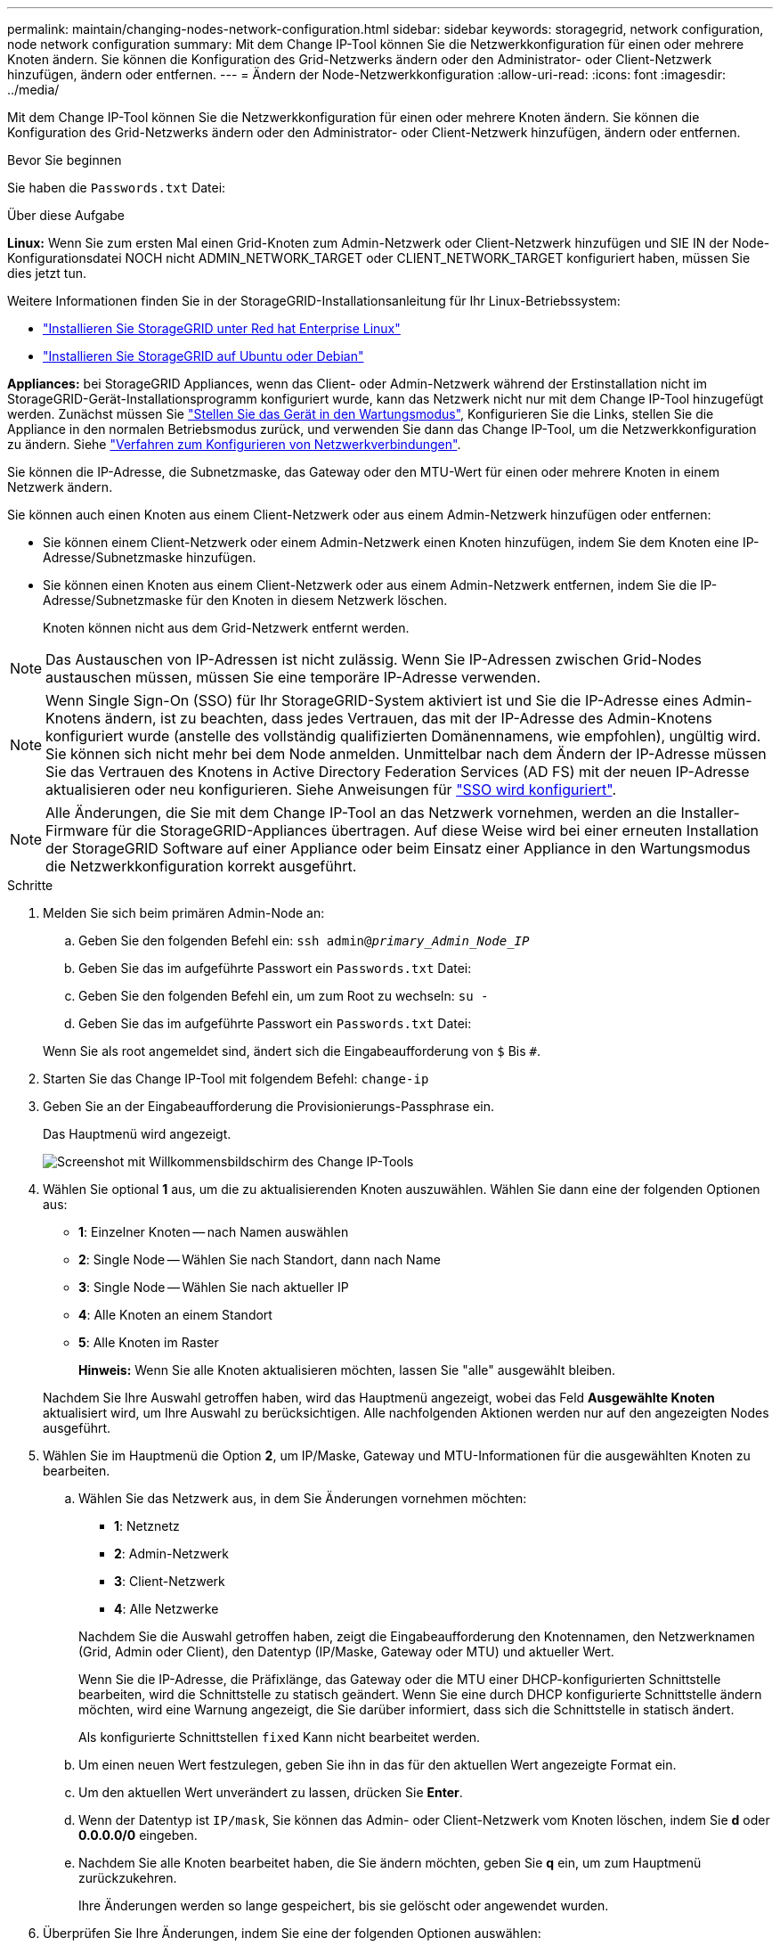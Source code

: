 ---
permalink: maintain/changing-nodes-network-configuration.html 
sidebar: sidebar 
keywords: storagegrid, network configuration, node network configuration 
summary: Mit dem Change IP-Tool können Sie die Netzwerkkonfiguration für einen oder mehrere Knoten ändern. Sie können die Konfiguration des Grid-Netzwerks ändern oder den Administrator- oder Client-Netzwerk hinzufügen, ändern oder entfernen. 
---
= Ändern der Node-Netzwerkkonfiguration
:allow-uri-read: 
:icons: font
:imagesdir: ../media/


[role="lead"]
Mit dem Change IP-Tool können Sie die Netzwerkkonfiguration für einen oder mehrere Knoten ändern. Sie können die Konfiguration des Grid-Netzwerks ändern oder den Administrator- oder Client-Netzwerk hinzufügen, ändern oder entfernen.

.Bevor Sie beginnen
Sie haben die `Passwords.txt` Datei:

.Über diese Aufgabe
*Linux:* Wenn Sie zum ersten Mal einen Grid-Knoten zum Admin-Netzwerk oder Client-Netzwerk hinzufügen und SIE IN der Node-Konfigurationsdatei NOCH nicht ADMIN_NETWORK_TARGET oder CLIENT_NETWORK_TARGET konfiguriert haben, müssen Sie dies jetzt tun.

Weitere Informationen finden Sie in der StorageGRID-Installationsanleitung für Ihr Linux-Betriebssystem:

* link:../rhel/index.html["Installieren Sie StorageGRID unter Red hat Enterprise Linux"]
* link:../ubuntu/index.html["Installieren Sie StorageGRID auf Ubuntu oder Debian"]


*Appliances:* bei StorageGRID Appliances, wenn das Client- oder Admin-Netzwerk während der Erstinstallation nicht im StorageGRID-Gerät-Installationsprogramm konfiguriert wurde, kann das Netzwerk nicht nur mit dem Change IP-Tool hinzugefügt werden. Zunächst müssen Sie https://docs.netapp.com/us-en/storagegrid-appliances/commonhardware/placing-appliance-into-maintenance-mode.html["Stellen Sie das Gerät in den Wartungsmodus"^], Konfigurieren Sie die Links, stellen Sie die Appliance in den normalen Betriebsmodus zurück, und verwenden Sie dann das Change IP-Tool, um die Netzwerkkonfiguration zu ändern. Siehe https://docs.netapp.com/us-en/storagegrid-appliances/installconfig/configuring-network-links.html["Verfahren zum Konfigurieren von Netzwerkverbindungen"^].

Sie können die IP-Adresse, die Subnetzmaske, das Gateway oder den MTU-Wert für einen oder mehrere Knoten in einem Netzwerk ändern.

Sie können auch einen Knoten aus einem Client-Netzwerk oder aus einem Admin-Netzwerk hinzufügen oder entfernen:

* Sie können einem Client-Netzwerk oder einem Admin-Netzwerk einen Knoten hinzufügen, indem Sie dem Knoten eine IP-Adresse/Subnetzmaske hinzufügen.
* Sie können einen Knoten aus einem Client-Netzwerk oder aus einem Admin-Netzwerk entfernen, indem Sie die IP-Adresse/Subnetzmaske für den Knoten in diesem Netzwerk löschen.
+
Knoten können nicht aus dem Grid-Netzwerk entfernt werden.




NOTE: Das Austauschen von IP-Adressen ist nicht zulässig. Wenn Sie IP-Adressen zwischen Grid-Nodes austauschen müssen, müssen Sie eine temporäre IP-Adresse verwenden.


NOTE: Wenn Single Sign-On (SSO) für Ihr StorageGRID-System aktiviert ist und Sie die IP-Adresse eines Admin-Knotens ändern, ist zu beachten, dass jedes Vertrauen, das mit der IP-Adresse des Admin-Knotens konfiguriert wurde (anstelle des vollständig qualifizierten Domänennamens, wie empfohlen), ungültig wird. Sie können sich nicht mehr bei dem Node anmelden. Unmittelbar nach dem Ändern der IP-Adresse müssen Sie das Vertrauen des Knotens in Active Directory Federation Services (AD FS) mit der neuen IP-Adresse aktualisieren oder neu konfigurieren. Siehe Anweisungen für link:../admin/configuring-sso.html["SSO wird konfiguriert"].


NOTE: Alle Änderungen, die Sie mit dem Change IP-Tool an das Netzwerk vornehmen, werden an die Installer-Firmware für die StorageGRID-Appliances übertragen. Auf diese Weise wird bei einer erneuten Installation der StorageGRID Software auf einer Appliance oder beim Einsatz einer Appliance in den Wartungsmodus die Netzwerkkonfiguration korrekt ausgeführt.

.Schritte
. Melden Sie sich beim primären Admin-Node an:
+
.. Geben Sie den folgenden Befehl ein: `ssh admin@_primary_Admin_Node_IP_`
.. Geben Sie das im aufgeführte Passwort ein `Passwords.txt` Datei:
.. Geben Sie den folgenden Befehl ein, um zum Root zu wechseln: `su -`
.. Geben Sie das im aufgeführte Passwort ein `Passwords.txt` Datei:


+
Wenn Sie als root angemeldet sind, ändert sich die Eingabeaufforderung von `$` Bis `#`.

. Starten Sie das Change IP-Tool mit folgendem Befehl: `change-ip`
. Geben Sie an der Eingabeaufforderung die Provisionierungs-Passphrase ein.
+
Das Hauptmenü wird angezeigt.

+
image::../media/change_ip_tool_main_menu.png[Screenshot mit Willkommensbildschirm des Change IP-Tools]

. Wählen Sie optional *1* aus, um die zu aktualisierenden Knoten auszuwählen. Wählen Sie dann eine der folgenden Optionen aus:
+
** *1*: Einzelner Knoten -- nach Namen auswählen
** *2*: Single Node -- Wählen Sie nach Standort, dann nach Name
** *3*: Single Node -- Wählen Sie nach aktueller IP
** *4*: Alle Knoten an einem Standort
** *5*: Alle Knoten im Raster
+
*Hinweis:* Wenn Sie alle Knoten aktualisieren möchten, lassen Sie "alle" ausgewählt bleiben.



+
Nachdem Sie Ihre Auswahl getroffen haben, wird das Hauptmenü angezeigt, wobei das Feld *Ausgewählte Knoten* aktualisiert wird, um Ihre Auswahl zu berücksichtigen. Alle nachfolgenden Aktionen werden nur auf den angezeigten Nodes ausgeführt.

. Wählen Sie im Hauptmenü die Option *2*, um IP/Maske, Gateway und MTU-Informationen für die ausgewählten Knoten zu bearbeiten.
+
.. Wählen Sie das Netzwerk aus, in dem Sie Änderungen vornehmen möchten:
+
--
*** *1*: Netznetz
*** *2*: Admin-Netzwerk
*** *3*: Client-Netzwerk
*** *4*: Alle Netzwerke


--
+
--
Nachdem Sie die Auswahl getroffen haben, zeigt die Eingabeaufforderung den Knotennamen, den Netzwerknamen (Grid, Admin oder Client), den Datentyp (IP/Maske, Gateway oder MTU) und aktueller Wert.

Wenn Sie die IP-Adresse, die Präfixlänge, das Gateway oder die MTU einer DHCP-konfigurierten Schnittstelle bearbeiten, wird die Schnittstelle zu statisch geändert. Wenn Sie eine durch DHCP konfigurierte Schnittstelle ändern möchten, wird eine Warnung angezeigt, die Sie darüber informiert, dass sich die Schnittstelle in statisch ändert.

Als konfigurierte Schnittstellen `fixed` Kann nicht bearbeitet werden.

--
.. Um einen neuen Wert festzulegen, geben Sie ihn in das für den aktuellen Wert angezeigte Format ein.
.. Um den aktuellen Wert unverändert zu lassen, drücken Sie *Enter*.
.. Wenn der Datentyp ist `IP/mask`, Sie können das Admin- oder Client-Netzwerk vom Knoten löschen, indem Sie *d* oder *0.0.0.0/0* eingeben.
.. Nachdem Sie alle Knoten bearbeitet haben, die Sie ändern möchten, geben Sie *q* ein, um zum Hauptmenü zurückzukehren.
+
Ihre Änderungen werden so lange gespeichert, bis sie gelöscht oder angewendet wurden.



. Überprüfen Sie Ihre Änderungen, indem Sie eine der folgenden Optionen auswählen:
+
** *5*: Zeigt Edits in der Ausgabe an, die isoliert sind, um nur das geänderte Element anzuzeigen. Änderungen werden grün (Ergänzungen) oder rot (Löschungen) hervorgehoben, wie in der Beispielausgabe dargestellt:
+
image::../media/change_ip_tool_edit_ip_mask_sample_output.png[Screenshot, der durch umgebenden Text beschrieben wird]

** *6*: Zeigt Änderungen in der Ausgabe an, die die vollständige Konfiguration anzeigen. Änderungen werden grün (Ergänzungen) oder rot (Löschungen) markiert.
+

NOTE: Bestimmte Befehlszeilenschnittstellen zeigen möglicherweise Ergänzungen und Löschungen mithilfe von durchgestrickter Formatierung. Die richtige Anzeige hängt von Ihrem Terminalclient ab, der die erforderlichen VT100-Escape-Sequenzen unterstützt.



. Wählen Sie Option *7*, um alle Änderungen zu validieren.
+
Durch diese Validierung wird sichergestellt, dass die Regeln für Grid-, Admin- und Client-Netzwerke, z. B. die Verwendung überlappender Subnetze, nicht verletzt werden.

+
In diesem Beispiel ergab die Validierung Fehler.

+
image::../media/change_ip_tool_validate_sample_error_messages.gif[Screenshot, der durch umgebenden Text beschrieben wird]

+
In diesem Beispiel wurde die Validierung erfolgreich bestanden.

+
image::../media/change_ip_tool_validate_sample_passed_messages.gif[Screenshot, der durch umgebenden Text beschrieben wird]

. Wählen Sie nach Abschluss der Validierung eine der folgenden Optionen:
+
** *8*: Speichern Sie nicht angewendete Änderungen.
+
Mit dieser Option können Sie das Tool IP ändern beenden und es später erneut starten, ohne dabei unangewendete Änderungen zu verlieren.

** *10*: Die neue Netzwerkkonfiguration anwenden.


. Wenn Sie die Option *10* ausgewählt haben, wählen Sie eine der folgenden Optionen:
+
** *Apply*: Die Änderungen sofort anwenden und bei Bedarf automatisch jeden Knoten neu starten.
+
Wenn für die neue Netzwerkkonfiguration keine Änderungen am physischen Netzwerk erforderlich sind, können Sie *Apply* auswählen, um die Änderungen sofort anzuwenden. Nodes werden bei Bedarf automatisch neu gestartet. Knoten, die neu gestartet werden müssen, werden angezeigt.

** *Stufe*: Beim nächsten manuellen Neustart der Knoten die Änderungen anwenden.
+
Wenn Sie Änderungen an der physischen oder virtuellen Netzwerkkonfiguration vornehmen müssen, damit die neue Netzwerkkonfiguration funktioniert, müssen Sie die Option *Stage* verwenden, die betroffenen Knoten herunterfahren, die erforderlichen Änderungen am physischen Netzwerk vornehmen und die betroffenen Knoten neu starten. Wenn Sie *Apply* wählen, ohne zuvor diese Netzwerkänderungen vornehmen zu müssen, schlagen die Änderungen normalerweise fehl.

+

NOTE: Wenn Sie die Option *Stage* verwenden, müssen Sie den Knoten nach der Staging so schnell wie möglich neu starten, um Störungen zu minimieren.

** *Cancel*: Nehmen Sie zu diesem Zeitpunkt keine Netzwerkänderungen vor.
+
Wenn Sie nicht wissen, dass für die vorgeschlagenen Änderungen ein Neustart von Nodes erforderlich ist, können Sie die Änderungen verschieben, um die Auswirkungen für den Benutzer zu minimieren. Mit der Option *Cancel* gelangen Sie zurück zum Hauptmenü und erhalten Ihre Änderungen, damit Sie sie später anwenden können.

+
Wenn Sie *Apply* oder *Stage* auswählen, wird eine neue Netzwerkkonfigurationsdatei generiert, die Bereitstellung durchgeführt und Knoten mit neuen Arbeitsinformationen aktualisiert.

+
Während der Bereitstellung wird der Status bei der Anwendung von Aktualisierungen angezeigt.

+
[listing]
----
Generating new grid networking description file...

Running provisioning...

Updating grid network configuration on Name
----


+
Nachdem Sie Änderungen angewendet oder durchgeführt haben, wird ein neues Wiederherstellungspaket als Ergebnis der Änderung der Rasterkonfiguration generiert.

. Wenn Sie *Phase* ausgewählt haben, führen Sie nach Abschluss der Bereitstellung folgende Schritte aus:
+
.. Nehmen Sie die erforderlichen Änderungen am physischen oder virtuellen Netzwerk vor.
+
*Physische Netzwerkänderungen*: Nehmen Sie die erforderlichen Änderungen an der physischen Netzwerkumgebung vor, und fahren Sie den Knoten bei Bedarf sicher herunter.

+
*Linux*: Wenn Sie den Knoten zum ersten Mal einem Admin-Netzwerk oder Client-Netzwerk hinzufügen, stellen Sie sicher, dass Sie die Schnittstelle wie unter beschrieben hinzugefügt haben link:linux-adding-interfaces-to-existing-node.html["Linux: Hinzufügen von Schnittstellen zu vorhandenem Node"].

.. Starten Sie die betroffenen Knoten neu.


. Wählen Sie *0* aus, um das Change IP-Tool nach Abschluss der Änderungen zu beenden.
. Laden Sie ein neues Wiederherstellungspaket aus dem Grid Manager herunter.
+
.. Wählen Sie *WARTUNG* > *System* > *Wiederherstellungspaket*.
.. Geben Sie die Provisionierungs-Passphrase ein.



